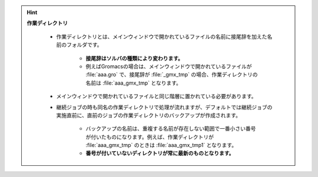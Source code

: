 .. hint::

   **作業ディレクトリ**
   
      - 作業ディレクトリとは、メインウィンドウで開かれているファイルの名前に接尾辞を加えた名前のフォルダです。
      
         - **接尾辞はソルバの種類により変わります。**
         - 例えばGromacsの場合は、メインウィンドウで開かれているファイルが :file:`aaa.gro` で、接尾辞が :file:`_gmx_tmp` の場合、作業ディレクトリの名前は :file:`aaa_gmx_tmp` となります。
         
      - メインウィンドウで開かれているファイルと同じ階層に置かれている必要があります。
      
      - 継続ジョブの時も同名の作業ディレクトリで処理が流れますが、デフォルトでは継続ジョブの実施直前に、直前のジョブの作業ディレクトリのバックアップが作成されます。
      
         - バックアップの名前は、重複する名前が存在しない範囲で一番小さい番号が付いたものになります。例えば、作業ディレクトリが :file:`aaa_gmx_tmp` のときは :file:`aaa_gmx_tmp1` となります。
         - **番号が付いていないディレクトリが常に最新のものとなります。**
      